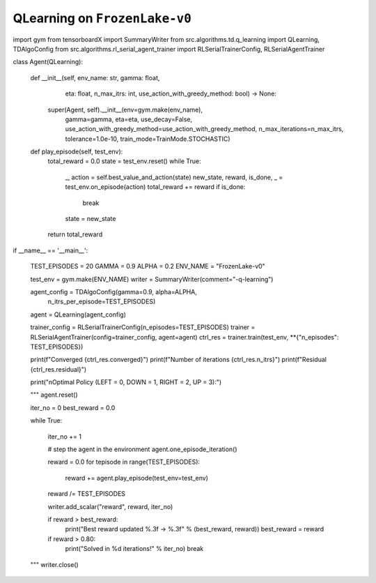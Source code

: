 
QLearning on ``FrozenLake-v0``
==============================

import gym
from tensorboardX import SummaryWriter
from src.algorithms.td.q_learning import QLearning, TDAlgoConfig
from src.algorithms.rl_serial_agent_trainer import RLSerialTrainerConfig, RLSerialAgentTrainer


class Agent(QLearning):

    def __init__(self, env_name: str, gamma: float,
                 eta: float, n_max_itrs: int, use_action_with_greedy_method: bool) -> None:
        super(Agent, self).__init__(env=gym.make(env_name),
                                    gamma=gamma, eta=eta, use_decay=False,
                                    use_action_with_greedy_method=use_action_with_greedy_method,
                                    n_max_iterations=n_max_itrs, tolerance=1.0e-10,
                                    train_mode=TrainMode.STOCHASTIC)

    def play_episode(self, test_env):
        total_reward = 0.0
        state = test_env.reset()
        while True:
            _, action = self.best_value_and_action(state)
            new_state, reward, is_done, _ = test_env.on_episode(action)
            total_reward += reward
            if is_done:
                break
            state = new_state
        return total_reward


if __name__ == '__main__':

    TEST_EPISODES = 20
    GAMMA = 0.9
    ALPHA = 0.2
    ENV_NAME = "FrozenLake-v0"

    test_env = gym.make(ENV_NAME)
    writer = SummaryWriter(comment="-q-learning")

    agent_config = TDAlgoConfig(gamma=0.9, alpha=ALPHA,
                                n_itrs_per_episode=TEST_EPISODES)
    agent = QLearning(agent_config)

    trainer_config = RLSerialTrainerConfig(n_episodes=TEST_EPISODES)
    trainer = RLSerialAgentTrainer(config=trainer_config, agent=agent)
    ctrl_res = trainer.train(test_env, **{"n_episodes": TEST_EPISODES})

    print(f"Converged {ctrl_res.converged}")
    print(f"Number of iterations {ctrl_res.n_itrs}")
    print(f"Residual {ctrl_res.residual}")

    print("\nOptimal Policy (LEFT = 0, DOWN = 1, RIGHT = 2, UP = 3):")

    """
    agent.reset()

    iter_no = 0
    best_reward = 0.0

    while True:

        iter_no += 1

        # step the agent in the environment
        agent.one_episode_iteration()

        reward = 0.0
        for tepisode in range(TEST_EPISODES):
            reward += agent.play_episode(test_env=test_env)
        reward /= TEST_EPISODES

        writer.add_scalar("reward", reward, iter_no)

        if reward > best_reward:
            print("Best reward updated %.3f -> %.3f" % (best_reward, reward))
            best_reward = reward

        if reward > 0.80:
            print("Solved in %d iterations!" % iter_no)
            break
    """
    writer.close()
